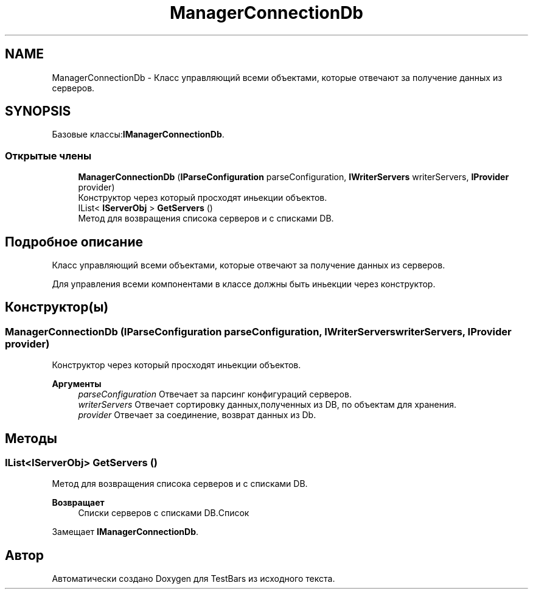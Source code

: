 .TH "ManagerConnectionDb" 3 "Пн 6 Апр 2020" "TestBars" \" -*- nroff -*-
.ad l
.nh
.SH NAME
ManagerConnectionDb \- Класс управляющий всеми объектами, которые отвечают за получение данных из серверов\&.  

.SH SYNOPSIS
.br
.PP
.PP
Базовые классы:\fBIManagerConnectionDb\fP\&.
.SS "Открытые члены"

.in +1c
.ti -1c
.RI "\fBManagerConnectionDb\fP (\fBIParseConfiguration\fP parseConfiguration, \fBIWriterServers\fP writerServers, \fBIProvider\fP provider)"
.br
.RI "Конструктор через который просходят иньекции объектов\&. "
.ti -1c
.RI "IList< \fBIServerObj\fP > \fBGetServers\fP ()"
.br
.RI "Метод для возвращения списока серверов и с списками DB\&. "
.in -1c
.SH "Подробное описание"
.PP 
Класс управляющий всеми объектами, которые отвечают за получение данных из серверов\&. 

Для управления всеми компонентами в классе должны быть иньекции через конструктор\&.
.SH "Конструктор(ы)"
.PP 
.SS "\fBManagerConnectionDb\fP (\fBIParseConfiguration\fP parseConfiguration, \fBIWriterServers\fP writerServers, \fBIProvider\fP provider)"

.PP
Конструктор через который просходят иньекции объектов\&. 
.PP
\fBАргументы\fP
.RS 4
\fIparseConfiguration\fP Отвечает за парсинг конфигураций серверов\&.
.br
\fIwriterServers\fP Отвечает сортировку данных,полученных из DB, по объектам для хранения\&.
.br
\fIprovider\fP Отвечает за соединение, возврат данных из Db\&.
.RE
.PP

.SH "Методы"
.PP 
.SS "IList<\fBIServerObj\fP> GetServers ()"

.PP
Метод для возвращения списока серверов и с списками DB\&. 
.PP
\fBВозвращает\fP
.RS 4
Списки серверов с списками DB\&.Список
.RE
.PP

.PP
Замещает \fBIManagerConnectionDb\fP\&.

.SH "Автор"
.PP 
Автоматически создано Doxygen для TestBars из исходного текста\&.
